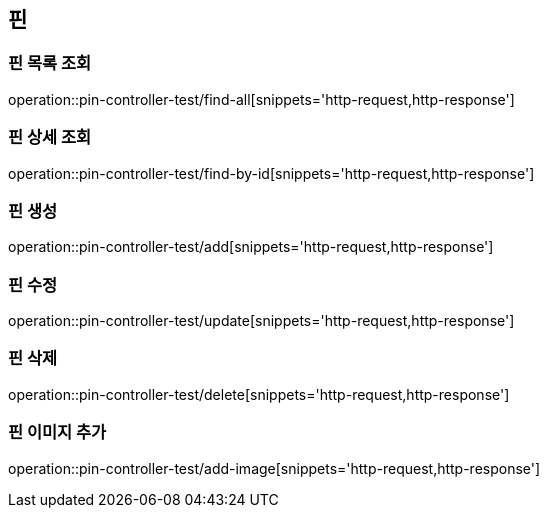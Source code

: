 == 핀

=== 핀 목록 조회

operation::pin-controller-test/find-all[snippets='http-request,http-response']

=== 핀 상세 조회

operation::pin-controller-test/find-by-id[snippets='http-request,http-response']

=== 핀 생성

operation::pin-controller-test/add[snippets='http-request,http-response']

=== 핀 수정

operation::pin-controller-test/update[snippets='http-request,http-response']

=== 핀 삭제

operation::pin-controller-test/delete[snippets='http-request,http-response']

=== 핀 이미지 추가

operation::pin-controller-test/add-image[snippets='http-request,http-response']
